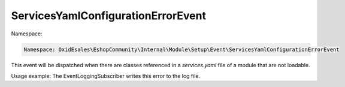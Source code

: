 ServicesYamlConfigurationErrorEvent
===================================

Namespace:

.. code-block:: php

	Namespace: OxidEsales\EshopCommunity\Internal\Module\Setup\Event\ServicesYamlConfigurationErrorEvent

This event will be dispatched when there are classes referenced in a `services.yaml` file of a module
that are not loadable.

Usage example: The EventLoggingSubscriber writes this error to the log file.